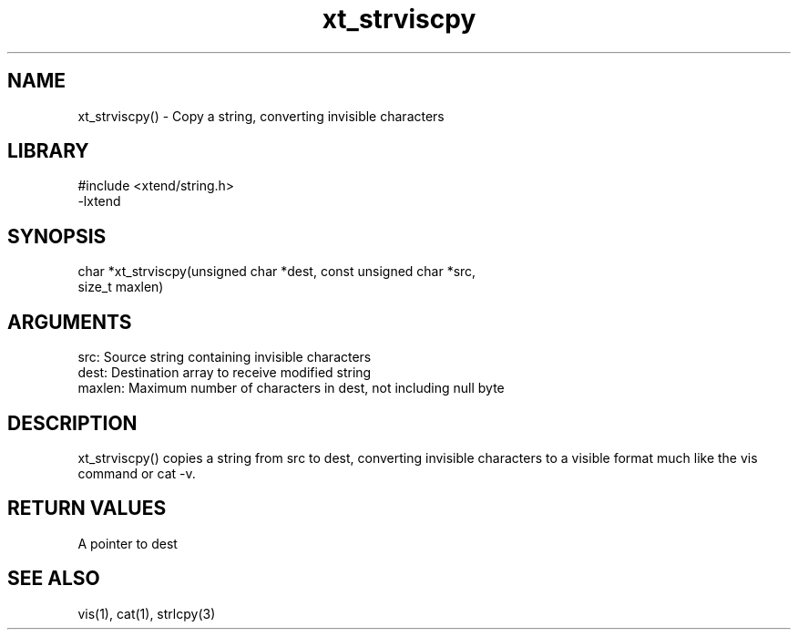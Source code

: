 \" Generated by c2man from xt_strviscpy.c
.TH xt_strviscpy 3

.SH NAME
xt_strviscpy() - Copy a string, converting invisible characters

.SH LIBRARY
\" Indicate #includes, library name, -L and -l flags
.nf
.na
#include <xtend/string.h>
-lxtend
.ad
.fi

\" Convention:
\" Underline anything that is typed verbatim - commands, etc.
.SH SYNOPSIS
.nf
.na
char    *xt_strviscpy(unsigned char *dest, const unsigned char *src,
size_t maxlen)
.ad
.fi

.SH ARGUMENTS
.nf
.na
src:    Source string containing invisible characters
dest:   Destination array to receive modified string
maxlen: Maximum number of characters in dest, not including null byte
.ad
.fi

.SH DESCRIPTION

xt_strviscpy() copies a string from src to dest, converting invisible
characters to a visible format much like the vis command or cat -v.

.SH RETURN VALUES

A pointer to dest

.SH SEE ALSO

vis(1), cat(1), strlcpy(3)

